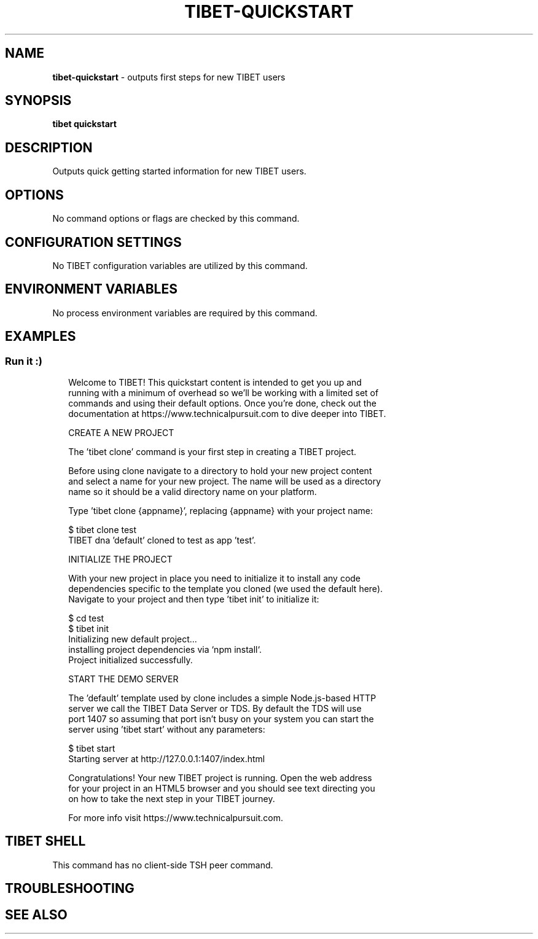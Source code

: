 .TH "TIBET\-QUICKSTART" "1" "August 2021" "" ""
.SH "NAME"
\fBtibet-quickstart\fR \- outputs first steps for new TIBET users
.SH SYNOPSIS
.P
\fBtibet quickstart\fP
.SH DESCRIPTION
.P
Outputs quick getting started information for new TIBET users\.
.SH OPTIONS
.P
No command options or flags are checked by this command\.
.SH CONFIGURATION SETTINGS
.P
No TIBET configuration variables are utilized by this command\.
.SH ENVIRONMENT VARIABLES
.P
No process environment variables are required by this command\.
.SH EXAMPLES
.SS Run it :)
.P
.RS 2
.nf
Welcome to TIBET! This quickstart content is intended to get you up and
running with a minimum of overhead so we'll be working with a limited set of
commands and using their default options\. Once you're done, check out the
documentation at https://www\.technicalpursuit\.com to dive deeper into TIBET\.

CREATE A NEW PROJECT

The 'tibet clone' command is your first step in creating a TIBET project\.

Before using clone navigate to a directory to hold your new project content
and select a name for your new project\. The name will be used as a directory
name so it should be a valid directory name on your platform\.

Type 'tibet clone {appname}', replacing {appname} with your project name:

    $ tibet clone test
    TIBET dna 'default' cloned to test as app 'test'\.

INITIALIZE THE PROJECT

With your new project in place you need to initialize it to install any code
dependencies specific to the template you cloned (we used the default here)\.
Navigate to your project and then type 'tibet init' to initialize it:

    $ cd test
    $ tibet init
    Initializing new default project\.\.\.
    installing project dependencies via `npm install`\.
    Project initialized successfully\.

START THE DEMO SERVER

The 'default' template used by clone includes a simple Node\.js\-based HTTP
server we call the TIBET Data Server or TDS\. By default the TDS will use
port 1407 so assuming that port isn't busy on your system you can start the
server using 'tibet start' without any parameters:

    $ tibet start
    Starting server at http://127\.0\.0\.1:1407/index\.html

Congratulations! Your new TIBET project is running\. Open the web address
for your project in an HTML5 browser and you should see text directing you
on how to take the next step in your TIBET journey\.

For more info visit https://www\.technicalpursuit\.com\.
.fi
.RE
.SH TIBET SHELL
.P
This command has no client\-side TSH peer command\.
.SH TROUBLESHOOTING
.SH SEE ALSO


